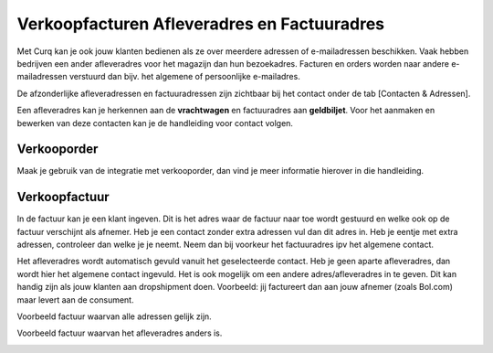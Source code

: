 Verkoopfacturen Afleveradres en Factuuradres
============================================

Met Curq kan je ook jouw klanten bedienen als ze over meerdere adressen of e-mailadressen beschikken. Vaak hebben bedrijven een ander afleveradres voor het magazijn dan hun bezoekadres. Facturen en orders worden naar andere e-mailadressen verstuurd dan bijv. het algemene of persoonlijke e-mailadres.

De afzonderlijke afleveradressen en factuuradressen zijn zichtbaar bij het contact onder de tab [Contacten & Adressen].

.. image:: Customer-Invoices/customer_invoices_delivery_invoice001.png

Een afleveradres kan je herkennen aan de **vrachtwagen** en factuuradres aan **geldbiljet**. Voor het aanmaken en bewerken van deze contacten kan je de handleiding voor contact volgen.

Verkooporder
--------------

Maak je gebruik van de integratie met verkooporder, dan vind je meer informatie hierover in die handleiding.


Verkoopfactuur
--------------

.. image:: Customer-Invoices/customer_invoices_delivery_invoice002.png

In de factuur kan je een klant ingeven. Dit is het adres waar de factuur naar toe wordt gestuurd en welke ook op de factuur verschijnt als afnemer. Heb je een contact zonder extra adressen vul dan dit adres in. Heb je eentje met extra adressen, controleer dan welke je je neemt. Neem dan bij voorkeur het factuuradres ipv het algemene contact.

Het afleveradres wordt automatisch gevuld vanuit het geselecteerde contact. Heb je geen aparte afleveradres, dan wordt hier het algemene contact ingevuld.
Het is ook mogelijk om een andere adres/afleveradres in te geven. Dit kan handig zijn als jouw klanten aan dropshipment doen. Voorbeeld: jij factureert dan aan jouw afnemer (zoals Bol.com) maar levert aan de consument.

Voorbeeld factuur waarvan alle adressen gelijk zijn.

.. image:: Customer-Invoices/customer_invoices_delivery_invoice003.png

Voorbeeld factuur waarvan het afleveradres anders is.

.. image:: Customer-Invoices/customer_invoices_delivery_invoice004.png